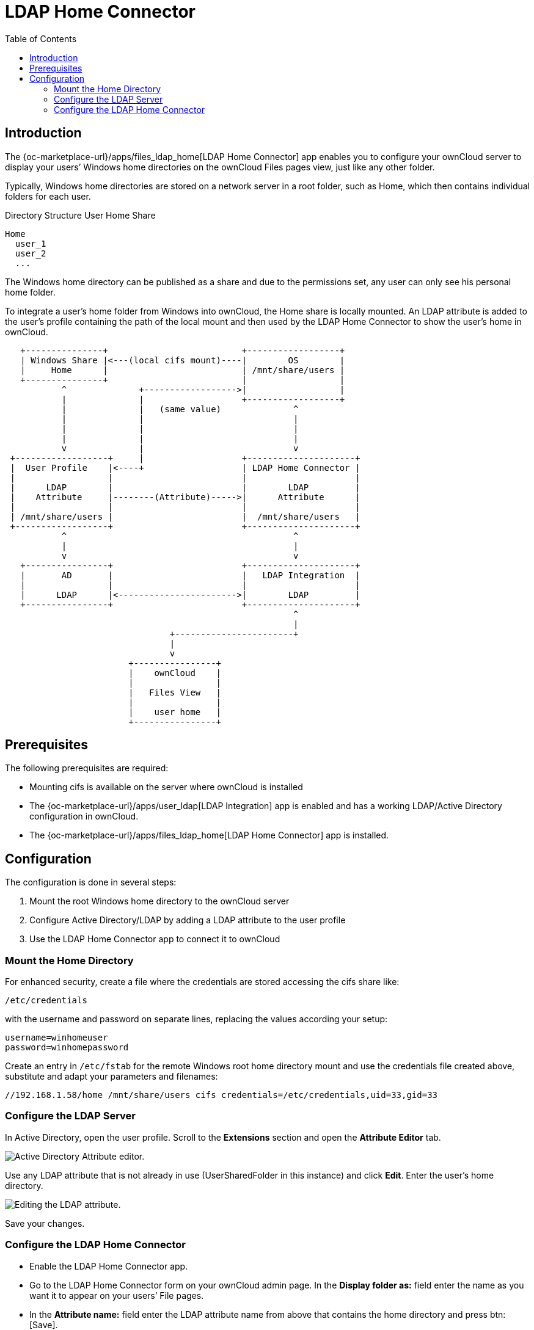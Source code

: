 = LDAP Home Connector
:toc: right

== Introduction

The {oc-marketplace-url}/apps/files_ldap_home[LDAP Home Connector] app enables you to configure your ownCloud server to display your users’ Windows home directories on the ownCloud Files pages view, just like any other folder.

Typically, Windows home directories are stored on a network server in a root folder, such as Home, which then contains individual folders for each user.

.Directory Structure User Home Share
----
Home
  user_1
  user_2
  ...
----

The Windows home directory can be published as a share and due to the permissions set, any user can only see his personal home folder.

To integrate a user's home folder from Windows into ownCloud, the Home share is locally mounted. An LDAP attribute is added to the user's profile containing the path of the local mount and then used by the LDAP Home Connector to show the user's home in ownCloud.

// Based on the kroki extension.
[ditaa, "LDAP User Home diagram"]
----
   +---------------+                          +------------------+
   | Windows Share |<---(local cifs mount)----|        OS        |
   |     Home      |                          | /mnt/share/users |
   +---------------+                          |                  |
           ^              +------------------>|                  |
           |              |                   +------------------+
           |              |   (same value)              ^
           |              |                             |
           |              |                             |
           |              |                             |
           v              |                             v
 +------------------+     |                   +---------------------+
 |  User Profile    |<----+                   | LDAP Home Connector |
 |                  |                         |                     |
 |      LDAP        |                         |        LDAP         |
 |    Attribute     |--------(Attribute)----->|      Attribute      |
 |                  |                         |                     |
 | /mnt/share/users |                         |  /mnt/share/users   |
 +------------------+                         +---------------------+
           ^                                            ^
           |                                            |
           v                                            v
   +----------------+                         +---------------------+
   |       AD       |                         |   LDAP Integration  |
   |                |                         |                     |
   |      LDAP      |<----------------------->|        LDAP         |
   +----------------+                         +---------------------+
                                                        ^
                                                        |
                                +-----------------------+
                                |
                                v
                        +----------------+
                        |    ownCloud    |
                        |                |
                        |   Files View   |
                        |                |
                        |    user home   |
                        +----------------+
----

== Prerequisites

The following prerequisites are required:

* Mounting cifs is available on the server where ownCloud is installed
* The {oc-marketplace-url}/apps/user_ldap[LDAP Integration] app is enabled and has a working LDAP/Active Directory configuration in ownCloud.

* The {oc-marketplace-url}/apps/files_ldap_home[LDAP Home Connector] app is installed.

== Configuration

The configuration is done in several steps:

. Mount the root Windows home directory to the ownCloud server
. Configure Active Directory/LDAP by adding a LDAP attribute to the user profile
. Use the LDAP Home Connector app to connect it to ownCloud

=== Mount the Home Directory

For enhanced security, create a file where the credentials are stored accessing the cifs share like:

[source,plaintext]
----
/etc/credentials
----

with the username and password on separate lines, replacing the values according your setup:

[source,plaintext]
----
username=winhomeuser
password=winhomepassword
----

Create an entry in `/etc/fstab` for the remote Windows root home directory mount and use the credentials file created above, substitute and adapt your parameters and filenames:

[source,plaintext]
----
//192.168.1.58/home /mnt/share/users cifs credentials=/etc/credentials,uid=33,gid=33
----

=== Configure the LDAP Server

In Active Directory, open the user profile. Scroll to the *Extensions* section and open the *Attribute Editor* tab.

image:enterprise/external_storage/ldap-home-connector/ldap-home-connector-2.png[Active Directory Attribute editor.]

Use any LDAP attribute that is not already in use (UserSharedFolder in this instance) and click *Edit*. Enter the user's home directory.

image:enterprise/external_storage/ldap-home-connector/ldap-home-connector-3.png[Editing the LDAP attribute.]

Save your changes.

=== Configure the LDAP Home Connector

* Enable the LDAP Home Connector app.
* Go to the LDAP Home Connector form on your ownCloud admin page. In the *Display folder as:* field enter the name as you want it to appear on your users’ File pages.
* In the *Attribute name:* field enter the LDAP attribute name from above that contains the home directory and press btn:[Save].

image:enterprise/external_storage/ldap-home-connector/ldap-home-connector-1.png[LDAP Home Connector configuration.]

The Windows user's home directory is now available to the user when they log on in ownCloud.

